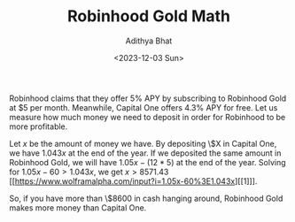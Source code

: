 #+title: Robinhood Gold Math
#+AUTHOR: Adithya Bhat
#+date: <2023-12-03 Sun>
#+TAGS: Finances

Robinhood claims that they offer $5\%$ APY by subscribing to Robinhood Gold at $5 per month.
Meanwhile, Capital One offers $4.3\%$ APY for free.
Let us measure how much money we need to deposit in order for Robinhood to be more profitable.

Let $x$ be the amount of money we have.
By depositing \$X in Capital One, we have $1.043x$ at the end of the year.
If we deposited the same amount in Robinhood Gold, we will have $1.05x-(12*5)$ at the end of the year.
Solving for $1.05x-60>1.043x$, we get $x>8571.43$ [[https://www.wolframalpha.com/input?i=1.05x-60%3E1.043x][[1]​]].

So, if you have more than \$8600 in cash hanging around, Robinhood Gold makes more money than Capital One.
